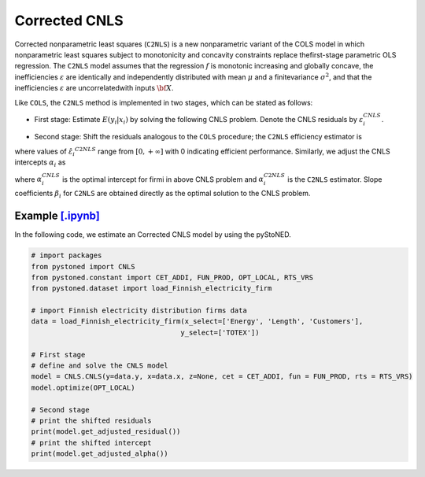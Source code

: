 ==============
Corrected CNLS 
==============

Corrected  nonparametric  least  squares (``C2NLS``) is  a  new  nonparametric  variant  
of the COLS model in which nonparametric least squares subject to monotonicity and 
concavity constraints replace thefirst-stage parametric OLS regression. The ``C2NLS``
model assumes that the regression :math:`f` is monotonic increasing and globally concave, the 
inefficiencies :math:`\varepsilon` are identically and independently distributed with 
mean :math:`\mu` and a finitevariance :math:`\sigma^2`, and that the inefficiencies :math:`\varepsilon` are 
uncorrelatedwith inputs :math:`\bf X`.

Like ``COLS``, the ``C2NLS`` method is implemented in two stages, which can be stated as follows:

* First stage: Estimate :math:`E(y_i|x_i)` by solving the following CNLS problem. Denote the CNLS residuals by :math:`\varepsilon^{CNLS}_i`.

.. math::
    :nowrap:

    \begin{align*}
        & \underset{\alpha, \beta, \varepsilon} {min} \sum_{i=1}^n\varepsilon_i^2 \\
        & \text{s.t.} \\
        &  y_i = \alpha_i + \beta_i^{'}X_i + \varepsilon_i \quad \forall i \\
        &  \alpha_i + \beta_i^{'}X_i \le \alpha_j + \beta_j^{'}X_i  \quad  \forall i, j\\
        &  \beta_i \ge 0 \quad  \forall i \\
    \end{align*}

* Second stage: Shift the residuals analogous to the ``COLS`` procedure; the ``C2NLS`` efficiency estimator is


.. math::
    :nowrap:

    \begin{align*}
        \hat{\varepsilon_i}^{C2NLS}= \varepsilon_i^{CNLS}− \max_h \varepsilon_h^{CNLS},
    \end{align*}

where values of :math:`\hat{\varepsilon_i}^{C2NLS}` range from :math:`[0, +\infty]` with 0 
indicating efficient performance. Similarly, we adjust the CNLS intercepts :math:`\alpha_i` as


.. math::
    :nowrap:
    
    \begin{align*}
        \hat{\alpha_i}^{C2NLS}= \alpha_i^{CNLS} + \max_h \varepsilon_h^{CNLS},
    \end{align*}


where :math:`\alpha_i^{CNLS}` is the optimal intercept for firmi in above CNLS problem
and :math:`\alpha_i^{C2NLS}` is the ``C2NLS`` estimator. Slope coefficients :math:`\beta_i` 
for ``C2NLS`` are obtained directly as the optimal solution to the CNLS problem.


Example `[.ipynb] <https://colab.research.google.com/github/ds2010/pyStoNED/blob/master/notebooks/CCNLS.ipynb>`_
------------------------------------------------------------------------------------------------------------------------------

In the following code, we estimate an Corrected CNLS model by using the pyStoNED.

.. code:: python

    # import packages
    from pystoned import CNLS
    from pystoned.constant import CET_ADDI, FUN_PROD, OPT_LOCAL, RTS_VRS
    from pystoned.dataset import load_Finnish_electricity_firm
    
    # import Finnish electricity distribution firms data
    data = load_Finnish_electricity_firm(x_select=['Energy', 'Length', 'Customers'],
                                        y_select=['TOTEX'])
    
    # First stage
    # define and solve the CNLS model
    model = CNLS.CNLS(y=data.y, x=data.x, z=None, cet = CET_ADDI, fun = FUN_PROD, rts = RTS_VRS)
    model.optimize(OPT_LOCAL)

    # Second stage
    # print the shifted residuals
    print(model.get_adjusted_residual())    
    # print the shifted intercept
    print(model.get_adjusted_alpha())   
